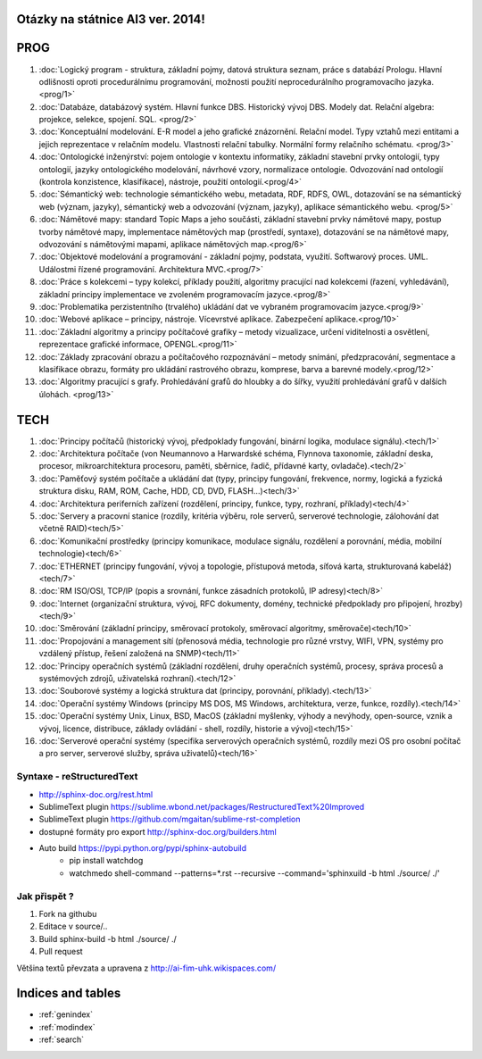 
Otázky na státnice AI3 ver. 2014!
==============================================

PROG
===========


1. :doc:`Logický program - struktura, základní pojmy, datová struktura seznam, práce s databází Prologu. Hlavní odlišnosti oproti procedurálnímu programování, možnosti použití neprocedurálního programovacího jazyka. <prog/1>`

2. :doc:`Databáze, databázový systém. Hlavní funkce DBS. Historický vývoj DBS. Modely dat. Relační algebra: projekce, selekce, spojení. SQL. <prog/2>`

3. :doc:`Konceptuální modelování. E-R model a jeho grafické znázornění. Relační model. Typy vztahů mezi entitami a jejich reprezentace v relačním modelu. Vlastnosti relační tabulky. Normální formy relačního schématu. <prog/3>`

4. :doc:`Ontologické inženýrství: pojem ontologie v kontextu informatiky, základní stavební prvky ontologií, typy ontologií, jazyky ontologického modelování, návrhové vzory, normalizace ontologie. Odvozování nad ontologií (kontrola konzistence, klasifikace), nástroje, použití ontologií.<prog/4>`

5. :doc:`Sémantický web: technologie sémantického webu, metadata, RDF, RDFS, OWL, dotazování se na sémantický web (význam, jazyky), sémantický web a odvozování (význam, jazyky), aplikace sémantického webu. <prog/5>`

6. :doc:`Námětové mapy: standard Topic Maps a jeho součásti, základní stavební prvky námětové mapy, postup tvorby námětové mapy, implementace námětových map (prostředí, syntaxe), dotazování se na námětové mapy, odvozování s námětovými mapami, aplikace námětových map.<prog/6>`

7. :doc:`Objektové modelování a programování - základní pojmy, podstata, využití. Softwarový proces. UML. Událostmi řízené programování. Architektura MVC.<prog/7>`

8. :doc:`Práce s kolekcemi – typy kolekcí, příklady použití, algoritmy pracující nad kolekcemi (řazení, vyhledávání), základní principy implementace ve zvoleném programovacím jazyce.<prog/8>`

9. :doc:`Problematika perzistentního (trvalého) ukládání dat ve vybraném programovacím jazyce.<prog/9>`

10. :doc:`Webové aplikace – principy, nástroje. Vícevrstvé aplikace. Zabezpečení aplikace.<prog/10>`

11. :doc:`Základní algoritmy a principy počítačové grafiky  – metody vizualizace, určení viditelnosti a osvětlení, reprezentace grafické informace, OPENGL.<prog/11>`

12. :doc:`Základy zpracování obrazu a počítačového rozpoznávání – metody snímání, předzpracování, segmentace a klasifikace obrazu, formáty pro ukládání rastrového obrazu, komprese, barva a barevné modely.<prog/12>`

13. :doc:`Algoritmy pracující s grafy. Prohledávání grafů do hloubky a do šířky, využití prohledávání grafů v dalších úlohách. <prog/13>`


TECH
===========

1. :doc:`Principy počítačů (historický vývoj, předpoklady fungování, binární logika, modulace signálu).<tech/1>`
2. :doc:`Architektura počítače (von Neumannovo a Harwardské schéma, Flynnova taxonomie, základní deska, procesor, mikroarchitektura procesoru, paměti, sběrnice, řadič, přídavné karty, ovladače).<tech/2>`
3. :doc:`Paměťový systém počítače a ukládání dat (typy, principy fungování, frekvence, normy, logická a fyzická struktura disku, RAM, ROM, Cache, HDD, CD, DVD, FLASH…)<tech/3>`

4. :doc:`Architektura periferních zařízení (rozdělení, principy, funkce, typy, rozhraní, příklady)<tech/4>`
5. :doc:`Servery a pracovní stanice (rozdíly, kritéria výběru, role serverů, serverové technologie, zálohování dat včetně RAID)<tech/5>`
6. :doc:`Komunikační prostředky (principy komunikace, modulace signálu, rozdělení a porovnání, média, mobilní technologie)<tech/6>`
7. :doc:`ETHERNET (principy fungování, vývoj a topologie, přístupová metoda, síťová karta, strukturovaná kabeláž)<tech/7>`
8. :doc:`RM ISO/OSI, TCP/IP (popis a srovnání, funkce zásadních protokolů, IP adresy)<tech/8>`
9. :doc:`Internet (organizační struktura, vývoj, RFC dokumenty, domény, technické předpoklady pro připojení, hrozby)<tech/9>`
10. :doc:`Směrování (základní principy, směrovací protokoly, směrovací algoritmy, směrovače)<tech/10>`
11. :doc:`Propojování a management sítí (přenosová média, technologie pro různé vrstvy, WIFI, VPN, systémy pro vzdálený přístup, řešení založená na SNMP)<tech/11>`
12. :doc:`Principy operačních systémů (základní rozdělení, druhy operačních systémů, procesy, správa procesů a systémových zdrojů, uživatelská rozhraní).<tech/12>`
13. :doc:`Souborové systémy a logická struktura dat (principy, porovnání, příklady).<tech/13>`
14. :doc:`Operační systémy Windows (principy MS DOS, MS Windows, architektura, verze, funkce, rozdíly).<tech/14>`
15. :doc:`Operační systémy Unix, Linux, BSD, MacOS (základní myšlenky, výhody a nevýhody, open-source, vznik a vývoj, licence, distribuce, základy ovládání - shell, rozdíly, historie a vývoj)<tech/15>`
16. :doc:`Serverové operační systémy (specifika serverových operačních systémů, rozdíly mezi OS pro osobní počítač a pro server, serverové služby, správa uživatelů)<tech/16>`


Syntaxe - **reStructuredText**
------

* http://sphinx-doc.org/rest.html
* SublimeText plugin https://sublime.wbond.net/packages/RestructuredText%20Improved
* SublimeText plugin https://github.com/mgaitan/sublime-rst-completion
* dostupné formáty pro export http://sphinx-doc.org/builders.html
* Auto build https://pypi.python.org/pypi/sphinx-autobuild
	* pip install watchdog  
	* watchmedo shell-command --patterns=*.rst --recursive --command='sphinxuild -b html ./source/ ./' 

Jak přispět ?
------

1. Fork na githubu
2. Editace v source/..
3. Build sphinx-build -b html ./source/ ./
4. Pull request

Většina textů převzata a upravena z http://ai-fim-uhk.wikispaces.com/

Indices and tables
==================

* :ref:`genindex`
* :ref:`modindex`
* :ref:`search`

